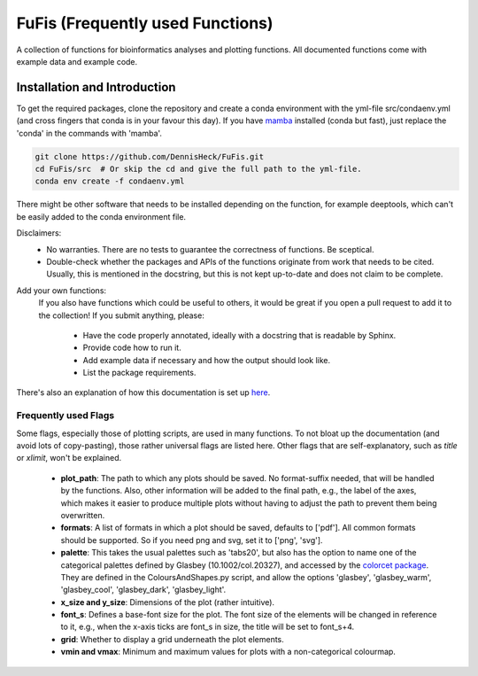 ============
FuFis (Frequently used Functions)
============

A collection of functions for bioinformatics analyses and plotting functions. All documented functions come with example
data and example code.

Installation and Introduction
*********************

To get the required packages, clone the repository and create a conda environment with the
yml-file src/condaenv.yml (and cross fingers that conda is in your favour this day). If you have `mamba <https://github.com/mamba-org/mamba>`_
installed (conda but fast), just replace the 'conda' in the commands with 'mamba'.

.. code-block:: Python

    git clone https://github.com/DennisHeck/FuFis.git
    cd FuFis/src  # Or skip the cd and give the full path to the yml-file.
    conda env create -f condaenv.yml

There might be other software that needs to be installed depending on the function, for example deeptools, which can't be easily added to the conda environment file.

Disclaimers:
 - No warranties. There are no tests to guarantee the correctness of functions. Be sceptical.
 - Double-check whether the packages and APIs of the functions originate from work that needs to be cited. Usually, this is mentioned in the docstring, but this is not kept up-to-date and does not claim to be complete.

Add your own functions:
    If you also have functions which could be useful to others, it would be great if you open a pull request to add
    it to the collection! If you submit anything, please:
     - Have the code properly annotated, ideally with a docstring that is readable by Sphinx.
     - Provide code how to run it.
     - Add example data if necessary and how the output should look like.
     - List the package requirements.

There's also an explanation of how this documentation is set up `here <file:///Users/dennis/GitHub/FuFis_Sphinx/html/DocuDocu.html.>`_.


***************************
Frequently used Flags
***************************
Some flags, especially those of plotting scripts, are used in many functions. To not bloat up the documentation
(and avoid lots of copy-pasting), those rather universal flags are listed here. Other flags that are self-explanatory,
such as *title* or *xlimit*, won't be explained.

 - **plot_path**: The path to which any plots should be saved. No format-suffix needed, that will be handled by the functions. Also, other information will be added to the final path, e.g., the label of the axes, which makes it easier to produce multiple plots without having to adjust the path to prevent them being overwritten.
 - **formats**: A list of formats in which a plot should be saved, defaults to ['pdf']. All common formats should be supported. So if you need png and svg, set it to ['png', 'svg'].
 - **palette**: This takes the usual palettes such as 'tabs20', but also has the option to name one of the categorical palettes defined by Glasbey (10.1002/col.20327), and accessed by the `colorcet package <https://colorcet.holoviz.org/user_guide/Categorical.html>`_. They are defined in the ColoursAndShapes.py script, and allow the options 'glasbey', 'glasbey_warm', 'glasbey_cool', 'glasbey_dark', 'glasbey_light'.
 - **x_size and y_size**: Dimensions of the plot (rather intuitive).
 - **font_s**: Defines a base-font size for the plot. The font size of the elements will be changed in reference to it, e.g., when the x-axis ticks are font_s in size, the title will be set to font_s+4.
 - **grid**: Whether to display a grid underneath the plot elements.
 - **vmin and vmax**: Minimum and maximum values for plots with a non-categorical colourmap.








